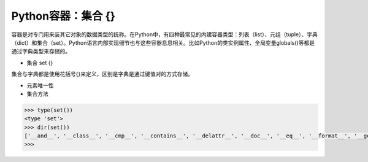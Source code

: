 =============================
Python容器：集合 {}
=============================

容器是对专门用来装其它对象的数据类型的统称。在Python中，有四种最常见的内建容器类型：列表（list）、元组（tuple）、字典（dict）和集合（set）。Python语言内部实现细节也与这些容器息息相关。比如Python的类实例属性、全局变量globals()等都是通过字典类型来存储的。

* 集合 set {}

集合与字典都是使用花括号{}来定义，区别是字典是通过键值对的方式存储。

* 元素唯一性

* 集合方法

.. code-block:: python

    >>> type(set())
    <type 'set'>
    >>> dir(set())
    ['__and__', '__class__', '__cmp__', '__contains__', '__delattr__', '__doc__', '__eq__', '__format__', '__ge__', '__getattribute__', '__gt__', '__hash__', '__iand__', '__init__', '__ior__', '__isub__', '__iter__', '__ixor__', '__le__', '__len__', '__lt__', '__ne__', '__new__', '__or__', '__rand__', '__reduce__', '__reduce_ex__', '__repr__', '__ror__', '__rsub__', '__rxor__', '__setattr__', '__sizeof__', '__str__', '__sub__', '__subclasshook__', '__xor__', 'add', 'clear', 'copy', 'difference', 'difference_update', 'discard', 'intersection', 'intersection_update', 'isdisjoint', 'issubset', 'issuperset', 'pop', 'remove', 'symmetric_difference', 'symmetric_difference_update', 'union', 'update']
    >>>